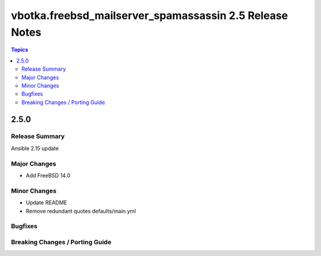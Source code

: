 ========================================================
vbotka.freebsd_mailserver_spamassassin 2.5 Release Notes
========================================================

.. contents:: Topics


2.5.0
=====


Release Summary
---------------
Ansible 2.15 update


Major Changes
-------------
* Add FreeBSD 14.0

Minor Changes
-------------
* Update README
* Remove redundant quotes defaults/main.yml

Bugfixes
--------

Breaking Changes / Porting Guide
--------------------------------
